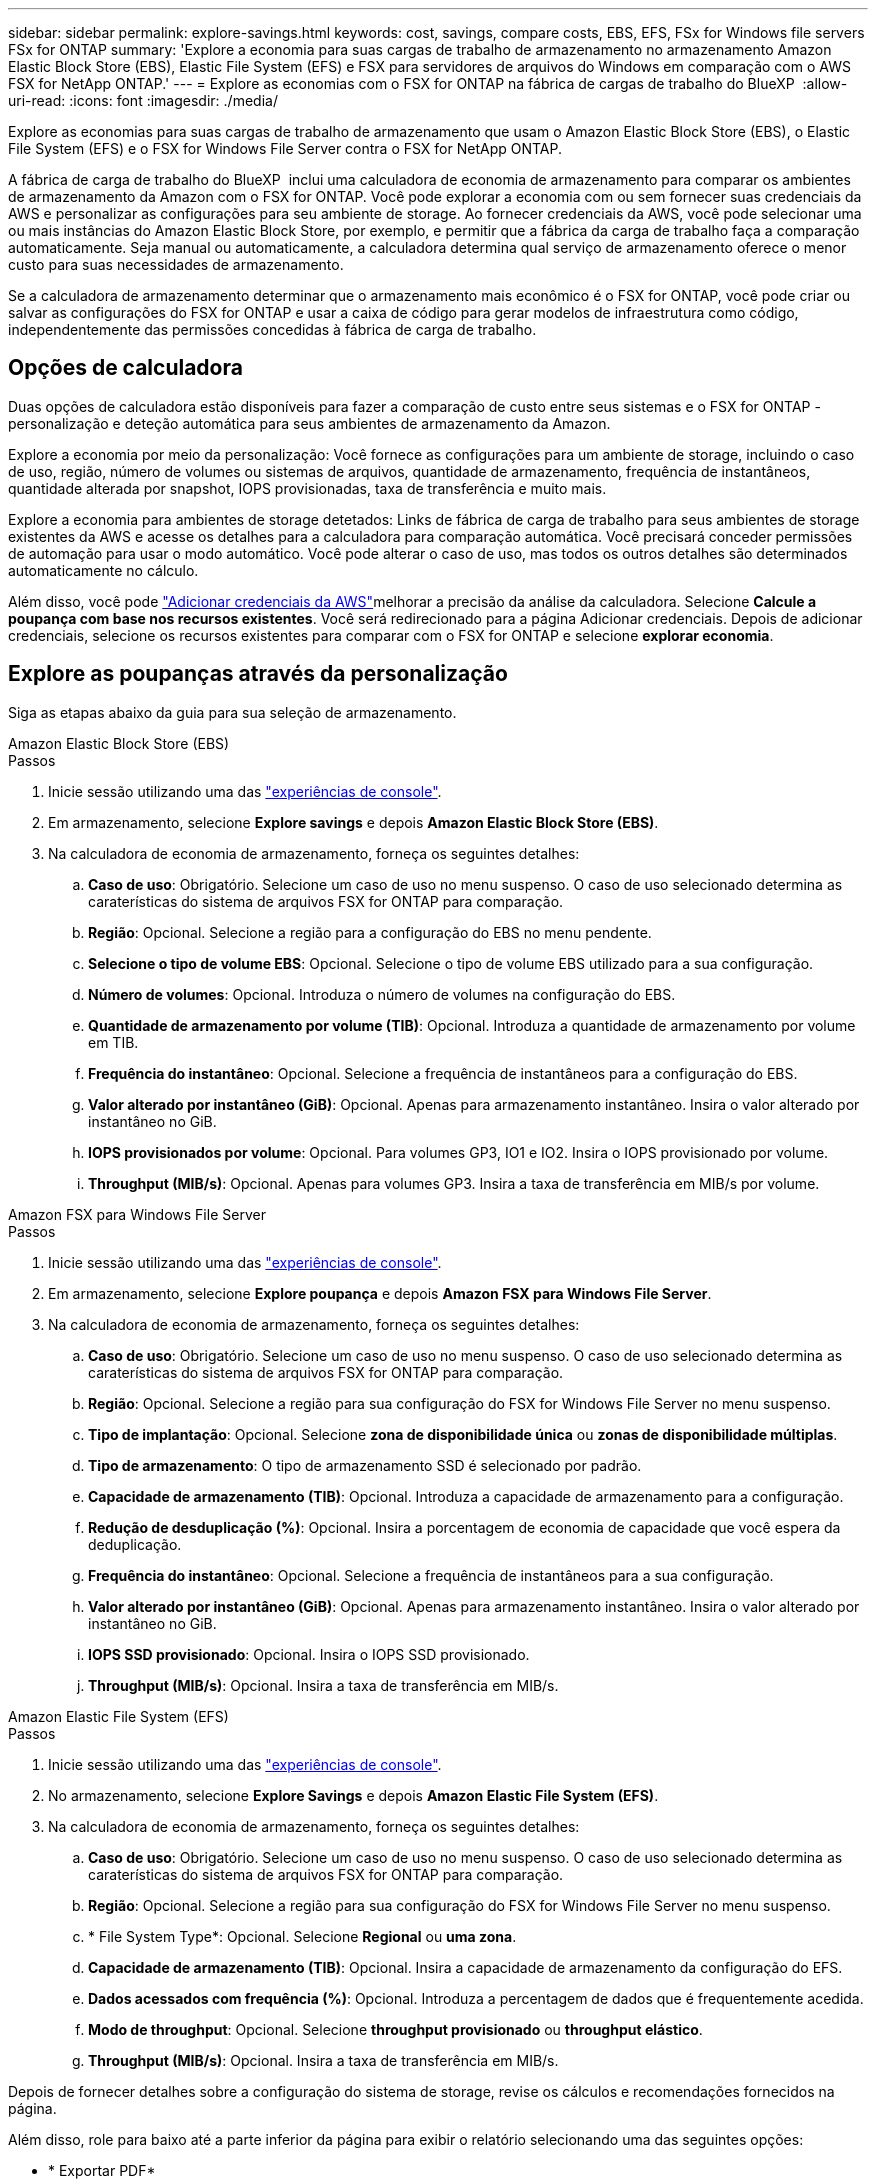 ---
sidebar: sidebar 
permalink: explore-savings.html 
keywords: cost, savings, compare costs, EBS, EFS, FSx for Windows file servers FSx for ONTAP 
summary: 'Explore a economia para suas cargas de trabalho de armazenamento no armazenamento Amazon Elastic Block Store (EBS), Elastic File System (EFS) e FSX para servidores de arquivos do Windows em comparação com o AWS FSX for NetApp ONTAP.' 
---
= Explore as economias com o FSX for ONTAP na fábrica de cargas de trabalho do BlueXP 
:allow-uri-read: 
:icons: font
:imagesdir: ./media/


[role="lead"]
Explore as economias para suas cargas de trabalho de armazenamento que usam o Amazon Elastic Block Store (EBS), o Elastic File System (EFS) e o FSX for Windows File Server contra o FSX for NetApp ONTAP.

A fábrica de carga de trabalho do BlueXP  inclui uma calculadora de economia de armazenamento para comparar os ambientes de armazenamento da Amazon com o FSX for ONTAP. Você pode explorar a economia com ou sem fornecer suas credenciais da AWS e personalizar as configurações para seu ambiente de storage. Ao fornecer credenciais da AWS, você pode selecionar uma ou mais instâncias do Amazon Elastic Block Store, por exemplo, e permitir que a fábrica da carga de trabalho faça a comparação automaticamente. Seja manual ou automaticamente, a calculadora determina qual serviço de armazenamento oferece o menor custo para suas necessidades de armazenamento.

Se a calculadora de armazenamento determinar que o armazenamento mais econômico é o FSX for ONTAP, você pode criar ou salvar as configurações do FSX for ONTAP e usar a caixa de código para gerar modelos de infraestrutura como código, independentemente das permissões concedidas à fábrica de carga de trabalho.



== Opções de calculadora

Duas opções de calculadora estão disponíveis para fazer a comparação de custo entre seus sistemas e o FSX for ONTAP - personalização e deteção automática para seus ambientes de armazenamento da Amazon.

Explore a economia por meio da personalização: Você fornece as configurações para um ambiente de storage, incluindo o caso de uso, região, número de volumes ou sistemas de arquivos, quantidade de armazenamento, frequência de instantâneos, quantidade alterada por snapshot, IOPS provisionadas, taxa de transferência e muito mais.

Explore a economia para ambientes de storage detetados: Links de fábrica de carga de trabalho para seus ambientes de storage existentes da AWS e acesse os detalhes para a calculadora para comparação automática. Você precisará conceder permissões de automação para usar o modo automático. Você pode alterar o caso de uso, mas todos os outros detalhes são determinados automaticamente no cálculo.

Além disso, você pode link:https://docs.netapp.com/us-en/workload-setup-admin/add-credentials.html["Adicionar credenciais da AWS"^]melhorar a precisão da análise da calculadora. Selecione *Calcule a poupança com base nos recursos existentes*. Você será redirecionado para a página Adicionar credenciais. Depois de adicionar credenciais, selecione os recursos existentes para comparar com o FSX for ONTAP e selecione *explorar economia*.



== Explore as poupanças através da personalização

Siga as etapas abaixo da guia para sua seleção de armazenamento.

[role="tabbed-block"]
====
.Amazon Elastic Block Store (EBS)
--
.Passos
. Inicie sessão utilizando uma das link:https://docs.netapp.com/us-en/workload-setup-admin/console-experiences.html["experiências de console"^].
. Em armazenamento, selecione *Explore savings* e depois *Amazon Elastic Block Store (EBS)*.
. Na calculadora de economia de armazenamento, forneça os seguintes detalhes:
+
.. *Caso de uso*: Obrigatório. Selecione um caso de uso no menu suspenso. O caso de uso selecionado determina as caraterísticas do sistema de arquivos FSX for ONTAP para comparação.
.. *Região*: Opcional. Selecione a região para a configuração do EBS no menu pendente.
.. *Selecione o tipo de volume EBS*: Opcional. Selecione o tipo de volume EBS utilizado para a sua configuração.
.. *Número de volumes*: Opcional. Introduza o número de volumes na configuração do EBS.
.. *Quantidade de armazenamento por volume (TIB)*: Opcional. Introduza a quantidade de armazenamento por volume em TIB.
.. *Frequência do instantâneo*: Opcional. Selecione a frequência de instantâneos para a configuração do EBS.
.. *Valor alterado por instantâneo (GiB)*: Opcional. Apenas para armazenamento instantâneo. Insira o valor alterado por instantâneo no GiB.
.. *IOPS provisionados por volume*: Opcional. Para volumes GP3, IO1 e IO2. Insira o IOPS provisionado por volume.
.. *Throughput (MIB/s)*: Opcional. Apenas para volumes GP3. Insira a taxa de transferência em MIB/s por volume.




--
.Amazon FSX para Windows File Server
--
.Passos
. Inicie sessão utilizando uma das link:https://docs.netapp.com/us-en/workload-setup-admin/console-experiences.html["experiências de console"^].
. Em armazenamento, selecione *Explore poupança* e depois *Amazon FSX para Windows File Server*.
. Na calculadora de economia de armazenamento, forneça os seguintes detalhes:
+
.. *Caso de uso*: Obrigatório. Selecione um caso de uso no menu suspenso. O caso de uso selecionado determina as caraterísticas do sistema de arquivos FSX for ONTAP para comparação.
.. *Região*: Opcional. Selecione a região para sua configuração do FSX for Windows File Server no menu suspenso.
.. *Tipo de implantação*: Opcional. Selecione *zona de disponibilidade única* ou *zonas de disponibilidade múltiplas*.
.. *Tipo de armazenamento*: O tipo de armazenamento SSD é selecionado por padrão.
.. *Capacidade de armazenamento (TIB)*: Opcional. Introduza a capacidade de armazenamento para a configuração.
.. *Redução de desduplicação (%)*: Opcional. Insira a porcentagem de economia de capacidade que você espera da deduplicação.
.. *Frequência do instantâneo*: Opcional. Selecione a frequência de instantâneos para a sua configuração.
.. *Valor alterado por instantâneo (GiB)*: Opcional. Apenas para armazenamento instantâneo. Insira o valor alterado por instantâneo no GiB.
.. *IOPS SSD provisionado*: Opcional. Insira o IOPS SSD provisionado.
.. *Throughput (MIB/s)*: Opcional. Insira a taxa de transferência em MIB/s.




--
.Amazon Elastic File System (EFS)
--
.Passos
. Inicie sessão utilizando uma das link:https://docs.netapp.com/us-en/workload-setup-admin/console-experiences.html["experiências de console"^].
. No armazenamento, selecione *Explore Savings* e depois *Amazon Elastic File System (EFS)*.
. Na calculadora de economia de armazenamento, forneça os seguintes detalhes:
+
.. *Caso de uso*: Obrigatório. Selecione um caso de uso no menu suspenso. O caso de uso selecionado determina as caraterísticas do sistema de arquivos FSX for ONTAP para comparação.
.. *Região*: Opcional. Selecione a região para sua configuração do FSX for Windows File Server no menu suspenso.
.. * File System Type*: Opcional. Selecione *Regional* ou *uma zona*.
.. *Capacidade de armazenamento (TIB)*: Opcional. Insira a capacidade de armazenamento da configuração do EFS.
.. *Dados acessados com frequência (%)*: Opcional. Introduza a percentagem de dados que é frequentemente acedida.
.. *Modo de throughput*: Opcional. Selecione *throughput provisionado* ou *throughput elástico*.
.. *Throughput (MIB/s)*: Opcional. Insira a taxa de transferência em MIB/s.




--
====
Depois de fornecer detalhes sobre a configuração do sistema de storage, revise os cálculos e recomendações fornecidos na página.

Além disso, role para baixo até a parte inferior da página para exibir o relatório selecionando uma das seguintes opções:

* * Exportar PDF*
* *Enviar por e-mail*
* *Veja os cálculos*


Para mudar para o FSX for ONTAP, siga as instruções <<Implante o FSX para sistemas de arquivos ONTAP,Implante o FSX para sistemas de arquivos ONTAP>>para .



== Explore a economia para ambientes de storage detetados

.Antes de começar
Para que a fábrica da carga de trabalho detete ambientes de armazenamento Amazon Elastic Block Store (EBS), Elastic File System (EFS) e FSX for Windows File Server em sua conta da AWS, verifique se você link:https://docs.netapp.com/us-en/workload-setup-admin/add-credentials.html["conceda permissões _automate_"^] está em sua conta da AWS.


NOTE: Esta opção de calculadora não suporta cálculos para snapshots do EBS e cópias de sombra do FSX para Windows File Server. Ao explorar a economia por meio da personalização, você pode fornecer detalhes de snapshot do EBS e do FSX para Windows File Server.

Siga as etapas abaixo da guia para sua seleção de armazenamento.

[role="tabbed-block"]
====
.Amazon Elastic Block Store (EBS)
--
.Passos
. Inicie sessão utilizando uma das link:https://docs.netapp.com/us-en/workload-setup-admin/console-experiences.html["experiências de console"^].
. Em armazenamento, selecione *ir para inventário de armazenamento*.
. No inventário de armazenamento, selecione a guia *explorar economia*.
. Na guia *Elastic Block Store (EBS)*, selecione a(s) instância(s) para comparar com o FSX for ONTAP e selecione *Explore savings*.
. A calculadora de economia de armazenamento é exibida. As seguintes caraterísticas do sistema de storage são pré-preenchidas com base na(s) instância(s) selecionada(s):
+
.. *Caso de uso*: O caso de uso para sua configuração. Você pode alterar o caso de uso, se necessário.
.. *Volumes selecionados*: O número de volumes na configuração do EBS
.. *Quantidade total de armazenamento (TIB)*: A quantidade de armazenamento por volume em TIB
.. *IOPS total provisionado*: Para volumes de GP3, IO1 e IO2
.. *Taxa de transferência total (MIB/s)*: Apenas para volumes GP3




--
.Amazon FSX para Windows File Server
--
.Passos
. Inicie sessão utilizando uma das link:https://docs.netapp.com/us-en/workload-setup-admin/console-experiences.html["experiências de console"^].
. Em armazenamento, selecione *ir para inventário de armazenamento*.
. No inventário de armazenamento, selecione a guia *explorar economia*.
. Na guia *Amazon FSX para servidor de arquivos do Windows*, selecione a(s) instância(s) para comparar com o FSX for ONTAP e selecione *explorar economia*.
. A calculadora de economia de armazenamento é exibida. As seguintes características do sistema de storage são pré-preenchidas com base no tipo de implantação da(s) instância(s) selecionada(s):
+
.. *Caso de uso*: O caso de uso para sua configuração. Você pode alterar o caso de uso, se necessário.
.. * Sistemas de arquivos selecionados
.. *Valor total de armazenamento (TIB)*
.. *IOPS SSD provisionado*
.. *Taxa de transferência (MIB/s)*




--
.Amazon Elastic File System (EFS)
--
.Passos
. Inicie sessão utilizando uma das link:https://docs.netapp.com/us-en/workload-setup-admin/console-experiences.html["experiências de console"^].
. Em armazenamento, selecione *ir para inventário de armazenamento*.
. No inventário de armazenamento, selecione a guia *explorar economia*.
. Na guia *Elastic File System (EFS)*, selecione a(s) instância(s) para comparar com o FSX for ONTAP e selecione *Explore savings*.
. A calculadora de economia de armazenamento é exibida. As seguintes caraterísticas do sistema de storage são pré-preenchidas com base na(s) instância(s) selecionada(s):
+
.. *Caso de uso*: O caso de uso para sua configuração. Você pode alterar o caso de uso, se necessário.
.. * Total de sistemas de arquivos*
.. *Valor total de armazenamento (TIB)*
.. *Taxa de transferência total provisionada (MIB/s)*
.. * Taxa de transferência elástica total - leitura (GiB)*
.. * Taxa de transferência elástica total – escrita (GiB)*




--
====
Depois de fornecer detalhes sobre a configuração do sistema de storage, revise os cálculos e recomendações fornecidos na página.

Além disso, role para baixo até a parte inferior da página para exibir o relatório selecionando uma das seguintes opções:

* * Exportar PDF*
* *Enviar por e-mail*
* *Veja os cálculos*




== Implante o FSX para sistemas de arquivos ONTAP

Se você quiser mudar para o FSX for ONTAP para obter economia de custos, selecione *Create* para criar o(s) sistema(s) de arquivos diretamente do assistente Create an FSX for ONTAP file system ou selecione *Save* para salvar a(s) configuração(s) recomendada(s) para mais tarde.

Métodos de implantação:: No modo _Automate_, você pode implantar o sistema de arquivos FSX for ONTAP diretamente da fábrica de carga de trabalho. Você também pode copiar o conteúdo da janela do Codebox e implantar o sistema usando um dos métodos do Codebox.
+
--
No modo _básico_, você pode copiar o conteúdo da janela do Codebox e implantar o sistema de arquivos FSX for ONTAP usando um dos métodos do Codebox.

--

